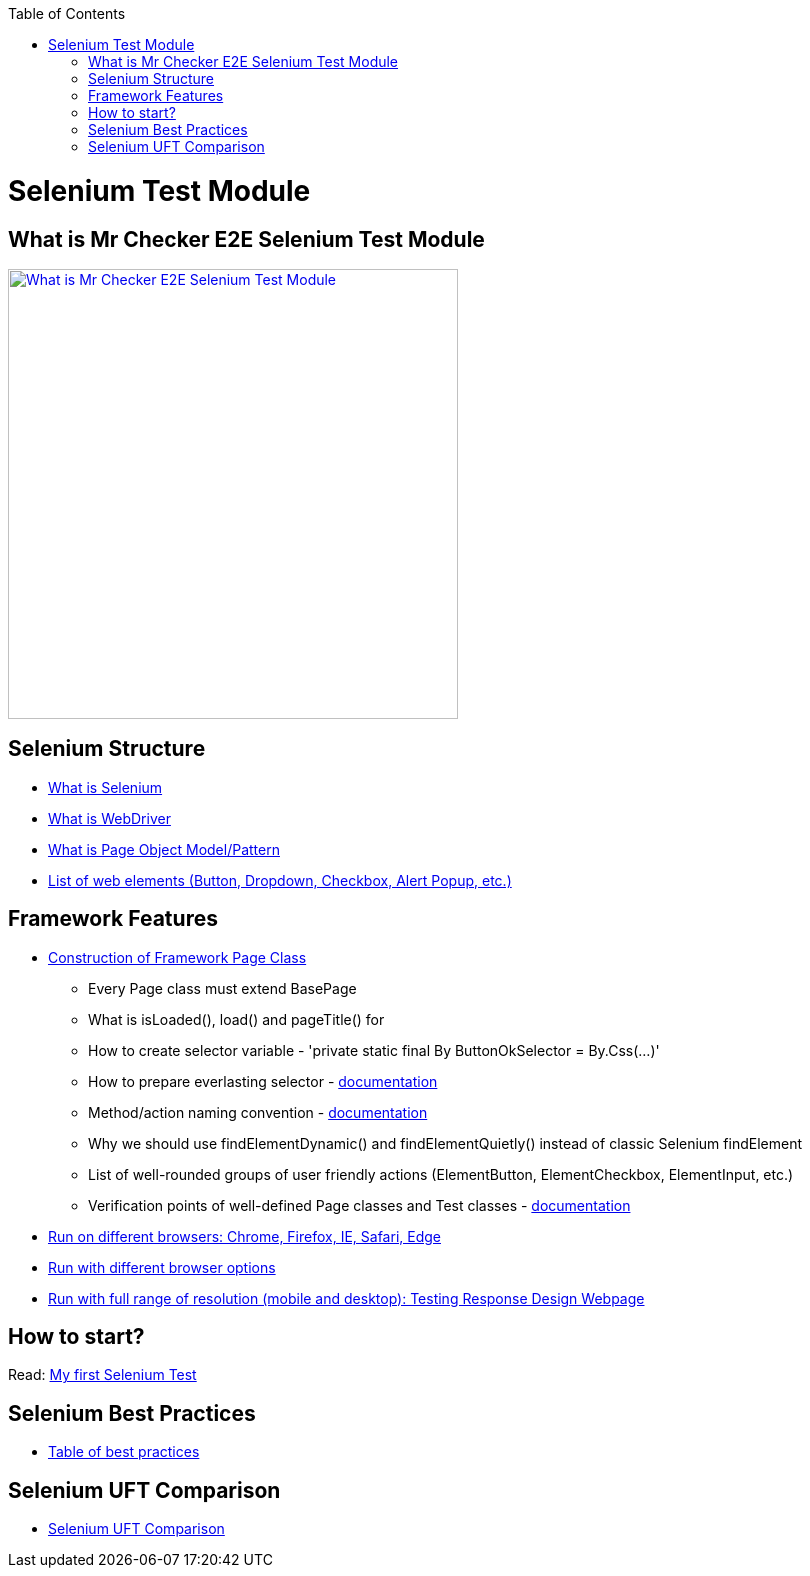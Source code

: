 :toc: macro
toc::[]
:idprefix:
:idseparator: -

= Selenium Test Module

== What is Mr Checker E2E Selenium Test Module

image::documentation/E2E_Test_Framework_for_DevOps_Smart_Automation_ver2/Slide14.PNG["What is Mr Checker E2E Selenium Test Module", width="450", link="documentation/E2E_Test_Framework_for_DevOps_Smart_Automation_ver2/Slide14.PNG"]

== Selenium Structure
* https://github.com/devonfw/devonfw-testing/wiki/what-is-selenium[What is Selenium]
* https://github.com/devonfw/devonfw-testing/wiki/What-is-WebDriver[What is WebDriver]
* https://github.com/devonfw/devonfw-testing/wiki/What-is-Page-Object-Model[What is Page Object Model/Pattern]
* https://github.com/devonfw/devonfw-testing/wiki/List-of-WebElements[List of web elements (Button, Dropdown, Checkbox, Alert Popup, etc.)]

== Framework Features
* https://github.com/devonfw/devonfw-testing/wiki/Construction-of-Framework-Page-Class[Construction of Framework Page Class]
** Every Page class must extend BasePage
** What is isLoaded(), load() and pageTitle() for
** How to create selector variable - 'private static final By ButtonOkSelector = By.Css(...)'
** How to prepare everlasting selector - https://github.com/devonfw/devonfw-testing/wiki/documentation/cssSelector.docx[documentation]
** Method/action naming convention - https://github.com/devonfw/devonfw-testing/wiki/Method-naming-convention[documentation]
** Why we should use findElementDynamic() and findElementQuietly() instead of classic Selenium findElement
** List of well-rounded groups of user friendly actions (ElementButton, ElementCheckbox, ElementInput, etc.)
** Verification points of well-defined Page classes and Test classes - https://github.com/devonfw/devonfw-testing/blob/master/mrchecker-app-under-test/CONTRIBUTING.md[documentation]
* https://github.com/devonfw/devonfw-testing/wiki/Run-on-different-browsers[Run on different browsers: Chrome, Firefox, IE, Safari, Edge]
* https://github.com/devonfw/devonfw-testing/wiki/Run-with-different-browser-options[Run with different browser options]
* https://github.com/devonfw/devonfw-testing/wiki/Run-with-full-range-of-resolution[Run with full range of resolution (mobile and desktop): Testing Response Design Webpage]

== How to start?
Read: https://github.com/devonfw/devonfw-testing/wiki/Building-basic-Selenium-Test[My first Selenium Test]

== Selenium Best Practices
* https://github.com/devonfw/devonfw-testing/wiki/Selenium-best-practices[Table of best practices]

== Selenium UFT Comparison

* https://github.com/devonfw/devonfw-testing/wiki/Selenium-UFT-Comparison[Selenium UFT Comparison]
